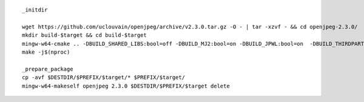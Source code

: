 ::

        _initdir

        wget https://github.com/uclouvain/openjpeg/archive/v2.3.0.tar.gz -O - | tar -xzvf - && cd openjpeg-2.3.0/
        mkdir build-$target && cd build-$target
        mingw-w64-cmake .. -DBUILD_SHARED_LIBS:bool=off -DBUILD_MJ2:bool=on -DBUILD_JPWL:bool=on  -DBUILD_THIRDPARTY:bool=on -DBUILD_PKGCONFIG_FILES:bool=on
        make -j$(nproc)

        _prepare_package
        cp -avf $DESTDIR/$PREFIX/$target/* $PREFIX/$target/
        mingw-w64-makeself openjpeg 2.3.0 $DESTDIR/$PREFIX/$target delete


